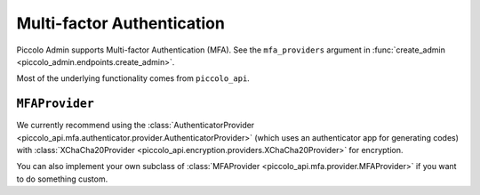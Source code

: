 Multi-factor Authentication
===========================

Piccolo Admin supports Multi-factor Authentication (MFA). See the
``mfa_providers`` argument in :func:`create_admin <piccolo_admin.endpoints.create_admin>`.

Most of the underlying functionality comes from ``piccolo_api``.

``MFAProvider``
---------------

We currently recommend using the :class:`AuthenticatorProvider <piccolo_api.mfa.authenticator.provider.AuthenticatorProvider>`
(which uses an authenticator app for generating codes) with
:class:`XChaCha20Provider <piccolo_api.encryption.providers.XChaCha20Provider>`
for encryption.

You can also implement your own subclass of :class:`MFAProvider <piccolo_api.mfa.provider.MFAProvider>`
if you want to do something custom.
